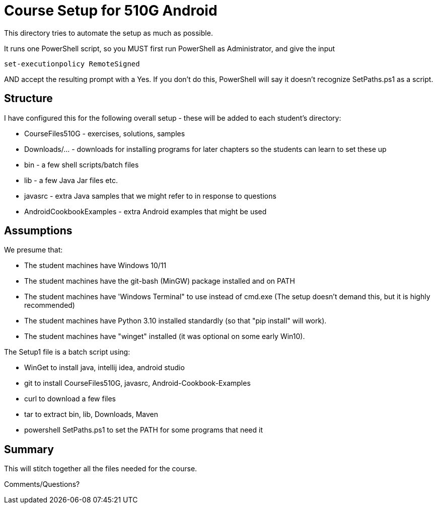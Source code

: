 = Course Setup for 510G Android

This directory tries to automate the setup as much as possible.

It runs one PowerShell script, so you MUST first run PowerShell as Administrator,
and give the input

	set-executionpolicy RemoteSigned

AND accept the resulting prompt with a Yes.
If you don't do this, PowerShell will say it doesn't recognize SetPaths.ps1 as a script.

== Structure

I have configured this for the following overall setup - these will be added
to each student's directory:

* CourseFiles510G - exercises, solutions, samples
* Downloads/... - downloads for installing programs for later chapters
	so the students can learn to set these up
* bin - a few shell scripts/batch files
* lib - a few Java Jar files etc.
* javasrc - extra Java samples that we might refer to in response to questions
* AndroidCookbookExamples - extra Android examples that might be used

== Assumptions

We presume that:

* The student machines have Windows 10/11
* The student machines have the git-bash (MinGW) package installed and on PATH
* The student machines have 'Windows Terminal" to use instead of cmd.exe (The setup doesn't demand this, but it is highly recommended)
* The student machines have Python 3.10 installed standardly (so that "pip install" will work).
* The student machines have "winget" installed (it was optional on some early Win10).

The Setup1 file is a batch script using:

* WinGet to install java, intellij idea, android studio
* git to install CourseFiles510G, javasrc, Android-Cookbook-Examples
* curl to download a few files
* tar to extract bin, lib, Downloads, Maven
* powershell SetPaths.ps1 to set the PATH for some programs that need it

== Summary

This will stitch together all the files needed for the course.

Comments/Questions?
